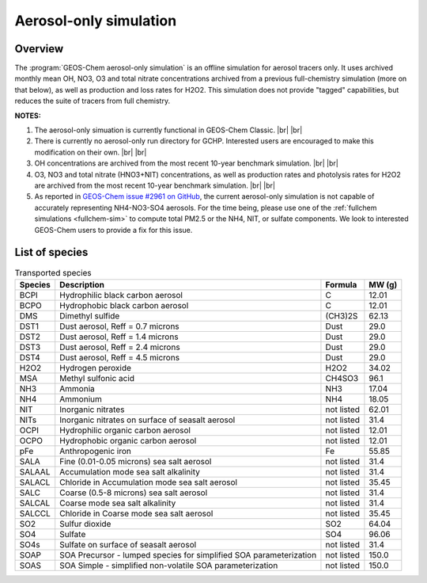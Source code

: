 .. |br| raw:: html

   <br />

.. _aerosol-sim:

#######################
Aerosol-only simulation
#######################

.. _aerosol-sim-overview:

========
Overview
========

The :program:`GEOS-Chem aerosol-only simulation` is an offline
simulation for aerosol tracers only. It uses archived monthly mean OH,
NO3, O3 and total nitrate concentrations archived from a previous
full-chemistry simulation (more on that below), as well as production
and loss rates for H2O2. This simulation does not provide "tagged"
capabilities, but reduces the suite of tracers from full chemistry.

**NOTES:**

#. The aerosol-only simuation is currently functional in GEOS-Chem
   Classic. |br|
   |br|
   
#. There is currently no aerosol-only run directory for
   GCHP. Interested users are encouraged to make this modification on
   their own. |br|
   |br|
   
#. OH concentrations are archived from the most recent 10-year
   benchmark simulation. |br|
   |br|
   
#. O3, NO3 and total nitrate (HNO3+NIT) concentrations, as well as
   production rates and photolysis rates for H2O2 are archived from
   the most recent 10-year benchmark simulation. |br|
   |br|
   
#. As reported in `GEOS-Chem issue #2961 on GitHub
   <https://github.com/geoschem/geos-chem/issues/2961#issuecomment-3221292606>`_,
   the current aerosol-only simulation is not capable of accurately
   representing NH4-NO3-SO4 aerosols.  For the time being, please use
   one of the :ref:`fullchem simulations <fullchem-sim>` to compute total
   PM2.5 or the NH4, NIT, or sulfate components.  We look to
   interested GEOS-Chem users to provide a fix for this issue.

.. _aerosol-sim-species:

===============
List of species
===============

.. list-table:: Transported species
   :header-rows: 1
   :align: left

   * - Species
     - Description
     - Formula
     - MW (g)
   * - BCPI
     - Hydrophilic black carbon aerosol
     - C
     - 12.01
   * - BCPO
     - Hydrophobic black carbon aerosol
     - C
     - 12.01
   * - DMS
     - Dimethyl sulfide
     - (CH3)2S
     - 62.13
   * - DST1
     - Dust aerosol, Reff = 0.7 microns
     - Dust
     - 29.0
   * - DST2
     - Dust aerosol, Reff = 1.4 microns
     - Dust
     - 29.0
   * - DST3
     - Dust aerosol, Reff = 2.4 microns
     - Dust
     - 29.0
   * - DST4
     - Dust aerosol, Reff = 4.5 microns
     - Dust
     - 29.0
   * - H2O2
     - Hydrogen peroxide
     - H2O2
     - 34.02
   * - MSA
     - Methyl sulfonic acid
     - CH4SO3
     - 96.1
   * - NH3
     - Ammonia
     - NH3
     - 17.04
   * - NH4
     - Ammonium
     - NH4
     - 18.05
   * - NIT
     - Inorganic nitrates
     - not listed
     - 62.01
   * - NITs
     - Inorganic nitrates on surface of seasalt aerosol
     - not listed
     - 31.4
   * - OCPI
     - Hydrophilic organic carbon aerosol
     - not listed
     - 12.01
   * - OCPO
     - Hydrophobic organic carbon aerosol
     - not listed
     - 12.01
   * - pFe
     - Anthropogenic iron
     - Fe
     - 55.85
   * - SALA
     - Fine (0.01-0.05 microns) sea salt aerosol
     - not listed
     - 31.4
   * - SALAAL
     - Accumulation mode sea salt alkalinity
     - not listed
     - 31.4
   * - SALACL
     - Chloride in Accumulation mode sea salt aerosol
     - not listed
     - 35.45
   * - SALC
     - Coarse (0.5-8 microns) sea salt aerosol
     - not listed
     - 31.4
   * - SALCAL
     - Coarse mode sea salt alkalinity
     - not listed
     - 31.4
   * - SALCCL
     - Chloride in Coarse mode sea salt aerosol
     - not listed
     - 35.45
   * - SO2
     - Sulfur dioxide
     - SO2
     - 64.04
   * - SO4
     - Sulfate
     - SO4
     - 96.06
   * - SO4s
     - Sulfate on surface of seasalt aerosol
     - not listed
     - 31.4
   * - SOAP
     - SOA Precursor - lumped species for simplified SOA parameterization
     - not listed
     - 150.0
   * - SOAS
     - SOA Simple - simplified non-volatile SOA parameterization
     - not listed
     - 150.0
